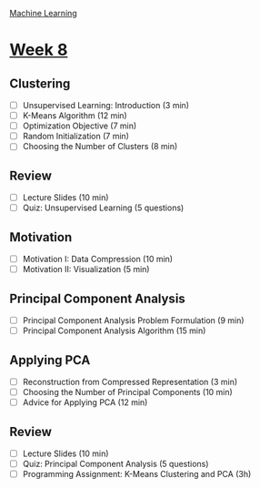 [[./index.org][Machine Learning]]

* [[https://www.coursera.org/learn/machine-learning/home/week/8][Week 8]]
** Clustering
   + [ ] Unsupervised Learning: Introduction (3 min)
   + [ ] K-Means Algorithm (12 min)
   + [ ] Optimization Objective (7 min)
   + [ ] Random Initialization (7 min)
   + [ ] Choosing the Number of Clusters (8 min)

** Review
   + [ ] Lecture Slides (10 min)
   + [ ] Quiz: Unsupervised Learning (5 questions)

** Motivation
   + [ ] Motivation I: Data Compression (10 min)
   + [ ] Motivation II: Visualization (5 min)

** Principal Component Analysis
   + [ ] Principal Component Analysis Problem Formulation (9 min)
   + [ ] Principal Component Analysis Algorithm (15 min)

** Applying PCA
   + [ ] Reconstruction from Compressed Representation (3 min)
   + [ ] Choosing the Number of Principal Components (10 min)
   + [ ] Advice for Applying PCA (12 min)

** Review
   + [ ] Lecture Slides (10 min)
   + [ ] Quiz: Principal Component Analysis (5 questions)
   + [ ] Programming Assignment: K-Means Clustering and PCA (3h)
